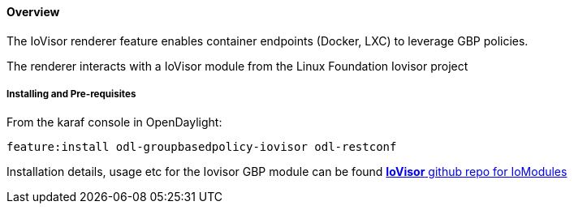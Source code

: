 ==== Overview

The IoVisor renderer feature enables container endpoints (Docker, LXC) to leverage GBP policies.

The renderer interacts with a IoVisor module from the Linux Foundation Iovisor project

===== Installing and Pre-requisites

From the karaf console in OpenDaylight:

 feature:install odl-groupbasedpolicy-iovisor odl-restconf


Installation details, usage etc for the Iovisor GBP module can be found https://github.com/iovisor/iomodules[*IoVisor* github repo for IoModules]
